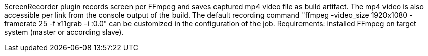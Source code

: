 ScreenRecorder plugin records screen per FFmpeg and saves captured mp4 video file as build artifact. 
The mp4 video is also accessible per link from the console output of the build. The default recording command "ffmpeg -video_size 1920x1080 -framerate 25 -f x11grab -i :0.0" can be customized in the configuration of the job.
Requirements: installed FFmpeg on target system (master or according slave).
